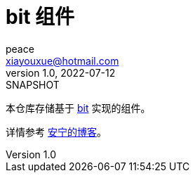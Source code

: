= bit 组件
peace <xiayouxue@hotmail.com>
v1.0, 2022-07-12: SNAPSHOT
:app-name: peacetrue-bit

本仓库存储基于 https://bit.dev[bit^] 实现的组件。

详情参考 https://peacetrue.cn/summarize/peacetrue-bit/index.html[安宁的博客^]。
